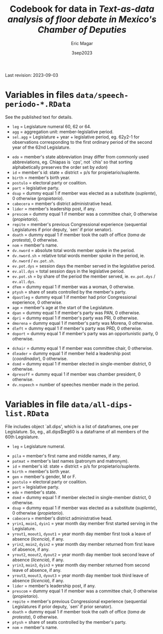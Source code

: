 #+TITLE: Codebook for data in /Text-as-data analysis of floor debate in Mexico's Chamber of Deputies/
#+AUTHOR: Eric Magar
#+DATE: 3sep2023
Last revision: 2023-09-03
* Variables in files ~data/speech-periodo-*.RData~
See the published text for details. 
- ~leg~ = Legislature numeral 60, 62 or 64.
- ~agg~ = aggregation unit: member-legislative period.
- ~sel.agg~ = Legislature + year + legislative period, eg. 62y2-1 for observations corresponding to the first ordinary period of the second year of the 62nd Legislature.
# - ~ord~ = 
# - ~n~ =
- ~edo~ = member's state abbreviation (may differ from commonly used abbreviations, eg. Chiapas is `cps', not `chis' so that sorting alphabetically preserves the order set by /edon/)
- ~id~ = member's id: state + district + p/s for propietario/suplente. 
- ~birth~ = member's birth year.
- ~postulo~ = electoral party or coalition.
- ~part~ = legislative party.
- ~dsup~ = dummy equal 1 if member was elected as a substitute (/suplente/), 0 otherwise (/propietario/). 
- ~cabecera~ = member's district administrative head. 
- ~lider~ = member's leadership post, if any.
- ~prescom~ = dummy equal 1 if member was a committee chair, 0 otherwise (/propietario/). 
- ~repite~ = member's previous Congressional experience (sequential Legislatures if prior deputy, `sen' if prior senator). 
- ~doath~ = dummy equal 1 if member took the oath of office (/toma de protesta/), 0 otherwise. 
- ~nom~ = member's name.
- ~dv.nword~ = absolute total words member spoke in the period.
- ~dv.nword.sh~ = relative total words member spoke in the period, ie. ~dv.nword~ / ~ev.pot.sh~.
- ~ev.pot.dys~ = session days the member served in the legislative period.
- ~ev.all.dys~ = total session days in the legislative period. 
- ~ev.pot.sh~ = by share of the period the member served, ie. ~ev.pot.dys~ / ~ev.all.dys~. 
- ~dfem~ = dummy equal 1 if member was a woman, 0 otherwise. 
- ~ptysh~ = share of seats controlled by the member's party.
- ~dpastleg~ = dummy equal 1 if member had prior Congressional experience, 0 otherwise. 
- ~age~ = member's age at the start of the Legislature.
- ~dpan~ = dummy equal 1 if member's party was PAN, 0 otherwise. 
- ~dpri~ = dummy equal 1 if member's party was PRI, 0 otherwise. 
- ~dmorena~ = dummy equal 1 if member's party was Morena, 0 otherwise. 
- ~dleft~ = dummy equal 1 if member's party was PRD, 0 otherwise. 
- ~doport~ = dummy equal 1 if member's party was an opportunistic party, 0 otherwise. 
# - ~dwithpres~ = 
- ~dchair~ = dummy equal 1 if member was committee chair, 0 otherwise. 
- ~dleader~ = dummy equal 1 if member held a leadership post (/coordinador/), 0 otherwise. 
- ~dsmd~ = dummy equal 1 if member elected in single-member district, 0 otherwise. 
- ~dpresoff~ = dummy equal 1 if member was chamber president, 0 otherwise. 
- ~dv.nspeech~ = number of speeches member made in the period.
* Variables in file ~data/all-dips-list.RData~
File includes object `all.dips', which is a list of dataframes, one per Legislature. So, eg., all.dips$leg60 is a dataframe of all members of the 60th Legislature.
- ~leg~ = Legislature numeral.
# - ord 
# - n 
- ~pila~ = member's first name and middle names, if any.
- ~patmat~ = member's last names (patronym and matronym).
- ~id~ = member's id: state + district + p/s for propietario/suplente. 
- ~birth~ = member's birth year.
- ~gen~ = member's gender, M or F.
- ~postulo~ = electoral party or coalition.
- ~part~ = legislative party.
- ~edo~ = member's state.
- ~dsmd~ = dummy equal 1 if member elected in single-member district, 0 otherwise. 
- ~dsup~ = dummy equal 1 if member was elected as a substitute (/suplente/), 0 otherwise (/propietario/). 
- ~cabecera~ = member's district administrative head. 
- ~yrin1~, ~moin1~, ~dyin1~ = year month day member first started serving in the Legislature. 
- ~yrout1~, ~moout1~, ~dyout1~ = year month day member first took a leave of absence (/licencia/), if any.
- ~yrin2~, ~moin2~, ~dyin2~ = year month day member returned from first leave of absence, if any. 
- ~yrout2~, ~moout2~, ~dyout2~ = year month day member took second leave of absence (/licencia/), if any.
- ~yrin3~, ~moin3~, ~dyin3~ = year month day member returned from second leave of absence, if any. 
- ~yrout3~, ~moout3~, ~dyout3~ = year month day member took third leave of absence (/licencia/), if any.
- ~lider~ = member's leadership post, if any.
- ~prescom~ = dummy equal 1 if member was a committee chair, 0 otherwise (/propietario/). 
- ~repite~ = member's previous Congressional experience (sequential Legislatures if prior deputy, `sen' if prior senator). 
- ~doath~ = dummy equal 1 if member took the oath of office (/toma de protesta/), 0 otherwise. 
- ~ptysh~ = share of seats controlled by the member's party.
- ~nom~ = member's name.

